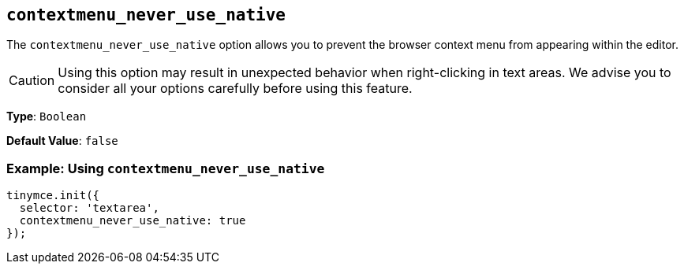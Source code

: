 [[contextmenu_never_use_native]]
== `contextmenu_never_use_native`

The `contextmenu_never_use_native` option allows you to prevent the browser context menu from appearing within the editor.

CAUTION: Using this option may result in unexpected behavior when right-clicking in text areas. We advise you to consider all your options carefully before using this feature.

*Type*: `Boolean`

*Default Value*: `false`

=== Example: Using `contextmenu_never_use_native`

[source, js]
----
tinymce.init({
  selector: 'textarea',
  contextmenu_never_use_native: true
});
----
